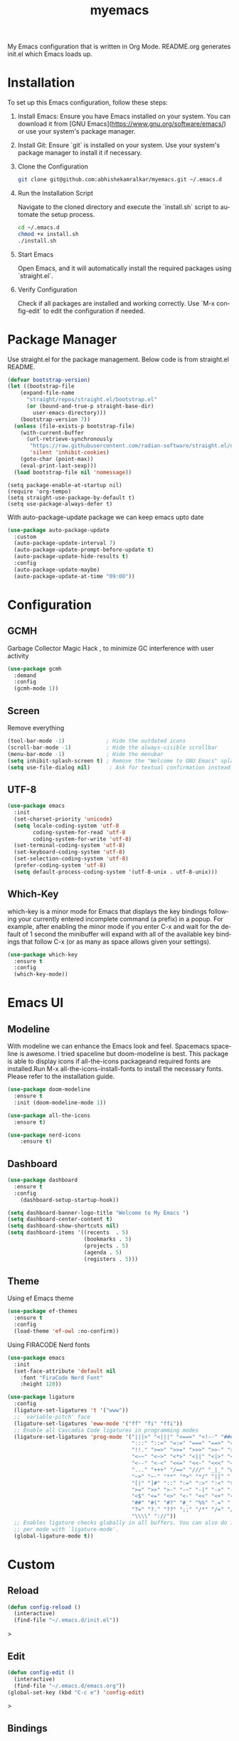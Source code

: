 #+STARTUP: overview
#+TITLE: myemacs
#+CREATOR: abhishek anand amralkar
#+LANGUAGE: en
#+OPTIONS: num:nil
#+ATTR_HTML: :style margin-left: auto; margin-right: auto;
#+PROPERTY: header-args:emacs-lisp :tangle ./init.el :mkdirp yes
#+auto_tangle: t

[[https://www.gnu.org/licenses/gpl-3.0][https://img.shields.io/badge/License-GPL%20v3-blue.svg]]

My Emacs configuration that is written in Org Mode. README.org generates init.el which Emacs loads up.

[[./images/emacs.png]]

* Installation

To set up this Emacs configuration, follow these steps:

1. Install Emacs: Ensure you have Emacs installed on your system. You can download it from [GNU Emacs](https://www.gnu.org/software/emacs/) or use your system's package manager.

2. Install Git: Ensure `git` is installed on your system. Use your system's package manager to install it if necessary.

3. Clone the Configuration

   #+begin_src sh
   git clone git@github.com:abhishekamralkar/myemacs.git ~/.emacs.d
   #+end_src

4. Run the Installation Script

   Navigate to the cloned directory and execute the `install.sh` script to automate the setup process.

    #+begin_src sh
    cd ~/.emacs.d
    chmod +x install.sh
    ./install.sh
    #+end_src

5. Start Emacs

   Open Emacs, and it will automatically install the required packages using `straight.el`.

6. Verify Configuration

   Check if all packages are installed and working correctly.
   Use `M-x config-edit` to edit the configuration if needed.

* Package Manager

Use straight.el for the package management. Below code is from straight.el README.

#+begin_src emacs-lisp
  (defvar bootstrap-version)
  (let ((bootstrap-file
      (expand-file-name
        "straight/repos/straight.el/bootstrap.el"
        (or (bound-and-true-p straight-base-dir)
          user-emacs-directory)))
      (bootstrap-version 7))
    (unless (file-exists-p bootstrap-file)
      (with-current-buffer
        (url-retrieve-synchronously
         "https://raw.githubusercontent.com/radian-software/straight.el/develop/install.el"
         'silent 'inhibit-cookies)
      (goto-char (point-max))
      (eval-print-last-sexp)))
    (load bootstrap-file nil 'nomessage))
#+end_src

#+begin_src
(setq package-enable-at-startup nil)
(require 'org-tempo)
(setq straight-use-package-by-default t)
(setq use-package-always-defer t)
#+end_src

With auto-package-update package we can keep emacs upto date

#+begin_src emacs-lisp
(use-package auto-package-update
  :custom
  (auto-package-update-interval 7)
  (auto-package-update-prompt-before-update t)
  (auto-package-update-hide-results t)
  :config
  (auto-package-update-maybe)
  (auto-package-update-at-time "09:00"))
#+end_src

* Configuration

** GCMH

Garbage Collector Magic Hack , to minimize GC interference with user activity

#+begin_src emacs-lisp
  (use-package gcmh
    :demand
    :config
    (gcmh-mode 1))
#+end_src

** Screen

Remove everything

#+begin_src emacs-lisp
  (tool-bar-mode -1)             ; Hide the outdated icons
  (scroll-bar-mode -1)           ; Hide the always-visible scrollbar
  (menu-bar-mode -1)             ; Hide the menubar
  (setq inhibit-splash-screen t) ; Remove the "Welcome to GNU Emacs" splash screen
  (setq use-file-dialog nil)      ; Ask for textual confirmation instead of GUI
#+end_src

** UTF-8

#+begin_src emacs-lisp
(use-package emacs
  :init
  (set-charset-priority 'unicode)
  (setq locale-coding-system 'utf-8
        coding-system-for-read 'utf-8
        coding-system-for-write 'utf-8)
  (set-terminal-coding-system 'utf-8)
  (set-keyboard-coding-system 'utf-8)
  (set-selection-coding-system 'utf-8)
  (prefer-coding-system 'utf-8)
  (setq default-process-coding-system '(utf-8-unix . utf-8-unix)))
#+end_src

** Which-Key

which-key is a minor mode for Emacs that displays the key bindings following your currently entered incomplete command (a prefix) in a popup.
For example, after enabling the minor mode if you enter C-x and wait for the default of 1 second the minibuffer will expand with all of the
available key bindings that follow C-x (or as many as space allows given your settings).

#+begin_src emacs-lisp
(use-package which-key
  :ensure t
  :config
  (which-key-mode))   
#+end_src

* Emacs UI

** Modeline

With modeline we can enhance the Emacs look and feel. Spacemacs spaceline is awesome. I tried spaceline but doom-modeline is best. This package is able to display icons
if all-the-icons packageand required fonts are installed.Run M-x all-the-icons-install-fonts to install the necessary fonts. Please refer to the installation guide.

#+begin_src emacs-lisp
(use-package doom-modeline
  :ensure t
  :init (doom-modeline-mode 1))
#+end_src

#+begin_src emacs-lisp
(use-package all-the-icons
  :ensure t)
#+end_src

#+begin_src emacs-lisp
(use-package nerd-icons
    :ensure t)
#+end_src

** Dashboard

#+begin_src emacs-lisp
(use-package dashboard
  :ensure t
  :config
    (dashboard-setup-startup-hook))
#+end_src

#+begin_src emacs-lisp
(setq dashboard-banner-logo-title "Welcome to My Emacs ")
(setq dashboard-center-content t)
(setq dashboard-show-shortcuts nil)
(setq dashboard-items '((recents  . 5)
                        (bookmarks . 5)
                        (projects . 5)
                        (agenda . 5)
                        (registers . 5)))
#+end_src

** Theme

Using ef Emacs theme 

#+begin_src emacs-lisp
    (use-package ef-themes
      :ensure t
      :config
      (load-theme 'ef-owl :no-confirm))
#+end_src

Using FIRACODE Nerd fonts

#+begin_src emacs-lisp
(use-package emacs
  :init
  (set-face-attribute 'default nil 
    :font "FiraCode Nerd Font" 
    :height 120))
#+end_src


#+begin_src emacs-lisp
(use-package ligature
  :config
  (ligature-set-ligatures 't '("www"))
  ;; `variable-pitch' face
  (ligature-set-ligatures 'eww-mode '("ff" "fi" "ffi"))
  ;; Enable all Cascadia Code ligatures in programming modes
  (ligature-set-ligatures 'prog-mode '("|||>" "<|||" "<==>" "<!--" "####" "~~>" "***" "||=" "||>"
                                       ":::" "::=" "=:=" "===" "==>" "=!=" "=>>" "=<<" "=/=" "!=="
                                       "!!." ">=>" ">>=" ">>>" ">>-" ">->" "->>" "-->" "---" "-<<"
                                       "<~~" "<~>" "<*>" "<||" "<|>" "<$>" "<==" "<=>" "<=<" "<->"
                                       "<--" "<-<" "<<=" "<<-" "<<<" "<+>" "</>" "###" "#_(" "..<"
                                       "..." "+++" "/==" "///" "_|_" "www" "&&" "^=" "~~" "~@" "~="
                                       "~>" "~-" "**" "*>" "*/" "||" "|}" "|]" "|=" "|>" "|-" "{|"
                                       "[|" "]#" "::" ":=" ":>" ":<" "$>" "==" "=>" "!=" "!!" ">:"
                                       ">=" ">>" ">-" "-~" "-|" "->" "--" "-<" "<~" "<*" "<|" "<:"
                                       "<$" "<=" "<>" "<-" "<<" "<+" "</" "#{" "#[" "#:" "#=" "#!"
                                       "##" "#(" "#?" "#_" "%%" ".=" ".-" ".." ".?" "+>" "++" "?:"
                                       "?=" "?." "??" ";;" "/*" "/=" "/>" "//" "__" "~~" "(*" "*)"
                                       "\\\\" "://"))
  ;; Enables ligature checks globally in all buffers. You can also do it
  ;; per mode with `ligature-mode'.
  (global-ligature-mode t))
#+end_src

* Custom

** Reload

#+begin_src emacs-lisp
(defun config-reload ()
  (interactive)
  (find-file "~/.emacs.d/init.el"))  
#+end_src>

** Edit

#+begin_src emacs-lisp
(defun config-edit ()
  (interactive)
  (find-file "~/.emacs.d/emacs.org"))
(global-set-key (kbd "C-c e") 'config-edit)
#+end_src>

** Bindings

#+begin_src emacs-lisp
(global-set-key (kbd "M-<up>") 'beginning-of-buffer)
(global-set-key (kbd "M-<down>") 'end-of-buffer)
(global-set-key (kbd "C-c c") 'org-capture)
(global-set-key (kbd "C-c r") 'config-reload)
#+end_src>

** Suppress Warning

#+begin_src emacs-lisp
(setq warning-minimum-level :emergency)
#+end_src

** Auto-Save

#+begin_src emacs-lisp
(setq auto-save-default t)
;; Set the interval between auto-saves based on time (in seconds)
(setq auto-save-timeout 10)  ;; Save every 20 seconds of idle time
#+end_src

** Auto-Refresh-Dired

#+begin_src emacs-lisp
(global-auto-revert-mode 1)
;; Also auto refresh dired, but be quiet about it
(setq global-auto-revert-non-file-buffers t)
(setq auto-revert-verbose nil)
#+end_src

** Auto Tangle

#+begin_src emacs-lisp
;;(add-hook 'org-mode-hook
;;          (lambda ()
;;            (add-hook 'before-save-hook 'org-babel-tangle nil t)))
#+end_src

* Tools

** Show Parens

Highlights matching parens when the cursor is just behind one of them.

#+begin_src emacs-lisp
(show-paren-mode 1)
#+end_src

** Rainbow Delimeter

Colors parentheses and other delimiters

#+begin_src emacs-lisp
(use-package rainbow-delimiters
   :ensure t
   :init
   (add-hook 'prog-mode-hook #'rainbow-delimiters-mode))   
#+end_src

** Flycheck

#+begin_src emacs-lisp
(use-package flycheck
  :init (global-flycheck-mode))
#+end_src

** Yasnippet

Code template

#+begin_src emacs-lisp
(use-package yasnippet
   :ensure t
   :config
     (use-package yasnippet-snippets
       :ensure t)
     (yas-reload-all))
#+end_src

** Magit

GIT client for emacs

#+begin_src emacs-lisp
    (use-package magit
       :ensure t
       :bind ("C-x g" . magit))

  (use-package sqlite3
    :ensure t)
  
    (use-package forge
       :ensure t
       :after magit)
#+end_src

** Projectile

Projectile is a project interaction library for Emacs. Its goal is to provide a nice set of features operating on a project level without introducing external dependencies (when feasible).

#+begin_src emacs-lisp
(use-package projectile
   :ensure t
   :init
     (projectile-mode 1))
#+end_src

** General

#+begin_src emacs-lisp
(use-package general
   :ensure t)
#+end_src

** fzf

#+begin_src emacs-lisp
(use-package fzf
  :bind
    ;; Don't forget to set keybinds!
  :config
  (setq fzf/args "-x --color bw --print-query --margin=1,0 --no-hscroll"
        fzf/executable "fzf"
        fzf/git-grep-args "-i --line-number %s"
        ;; command used for `fzf-grep-*` functions
        ;; example usage for ripgrep:
        ;; fzf/grep-command "rg --no-heading -nH"
        fzf/grep-command "grep -nrH"
        ;; If nil, the fzf buffer will appear at the top of the window
        fzf/position-bottom t
        fzf/window-height 15))
#+end_src

** Exec Path From Shell

#+begin_src emacs-lisp
(use-package exec-path-from-shell
  :ensure t
  :config
  (when (memq window-system '(mac ns x))
    (exec-path-from-shell-initialize)))
#+end_src

** Electric
#+begin_src emacs-lisp
(use-package electric
  :ensure t
  :config
  (electric-pair-mode 1))
#+end_src

** Company

#+begin_src emacs-lisp
(use-package company
  :ensure t
  :init
  (add-hook 'after-init-hook 'global-company-mode)
  :config
  (setq company-idle-delay 0.2
        company-minimum-prefix-length 1
        company-show-numbers t
        company-tooltip-align-annotations t
        company-tooltip-flip-when-above t))
#+end_src

** Helm

#+begin_src emacs-lisp
  (use-package helm
    :ensure t
    :bind
    ("C-x C-f" . 'helm-find-files)
    ("C-x C-b" . 'helm-buffers-list)
    ("M-x" . 'helm-M-x)
    :config
    (defun daedreth/helm-hide-minibuffer ()
      (when (with-helm-buffer helm-echo-input-in-header-line)
        (let ((ov (make-overlay (point-min) (point-max) nil nil t)))
          (overlay-put ov 'window (selected-window))
          (overlay-put ov 'face
                       (let ((bg-color (face-background 'default nil)))
                         `(:background ,bg-color :foreground ,bg-color)))
          (setq-local cursor-type nil))))
    (add-hook 'helm-minibuffer-set-up-hook 'daedreth/helm-hide-minibuffer)
    (setq helm-autoresize-max-height 0
          helm-autoresize-min-height 40
          helm-M-x-fuzzy-match t
          helm-buffers-fuzzy-matching t
          helm-recentf-fuzzy-match t
          helm-semantic-fuzzy-match t
          helm-imenu-fuzzy-match t
          helm-split-window-in-side-p nil
          helm-move-to-line-cycle-in-source nil
          helm-ff-search-library-in-sexp t
          helm-scroll-amount 8 
          helm-echo-input-in-header-line t)
    :init
    (helm-mode 1))

  (helm-autoresize-mode 1)
  (define-key helm-find-files-map (kbd "C-b") 'helm-find-files-up-one-level)
  (define-key helm-find-files-map (kbd "C-f") 'helm-execute-persistent-action)
#+end_src

** Eglot

#+begin_src emacs-lisp
(use-package eglot
  :ensure t
  :defer t
  :hook
  (go-mode . eglot-ensure)
  (python-mode . eglot-ensure))
#+end_src
** Treesitter

#+begin_src emacs-lisp
  ;; Tree-sitter for enhanced syntax highlighting
(use-package tree-sitter
  :hook ((python-mode . tree-sitter-mode)
           (python-mode . tree-sitter-hl-mode)
           (go-mode . tree-sitter-mode)
           (go-mode . tree-sitter-hl-mode)
           (rust-mode . tree-sitter-mode)
           (rust-mode . tree-sitter-hl-mode)))

    (use-package tree-sitter-langs
      :ensure t
      :after tree-sitter)
#+end_src

* Languages

** Python

Install python-lsp server.

#+begin_src sh
  pip3 install --user "python-language-server[all]"   
  pip3 install -U setuptools
  pip3 install pyright or
  snap install pyright --classic
#+end_src

*** pyright

#+begin_src emacs-lisp
(use-package lsp-pyright
  :hook
  (python-mode . (lambda ()
                   (require 'lsp-pyright)
                   (lsp-deferred))))
#+end_src

*** pyenv

Strongly recommend to use python virtualenv to python work properly in emacs.

Assuming venvs are installed here ~/.venvs

Learn about setting python virtual env below

https://blog.fredrikmeyer.net/2020/08/26/emacs-python-venv.html

https://ddavis.io/posts/emacs-python-lsp

You can use M-x pyvenv-activate to activate specific venv

#+begin_src emacs-lisp
(use-package pyvenv
  :ensure t
  :init
  (setenv "WORKON_HOME" "~/.venvs/")
  :config
  ;; (pyvenv-mode t)

  ;; Set correct Python interpreter
  (setq pyvenv-post-activate-hooks
        (list (lambda ()
                (setq python-shell-interpreter (concat pyvenv-virtual-env "bin/python")))))
  (setq pyvenv-post-deactivate-hooks
        (list (lambda ()
                (setq python-shell-interpreter "python3")))))
#+end_src

*** formatting

#+begin_src emacs-lisp
(use-package blacken
  :init
  (setq-default blacken-fast-unsafe t)
  (setq-default blacken-line-length 80))
#+end_src

*** python-mode

#+begin_src emacs-lisp
    (use-package python-mode
      :hook
      (python-mode . pyvenv-mode)
      (python-mode . flycheck-mode)
      (python-mode . company-mode)
      (python-mode . blacken-mode)
      (python-mode . yas-minor-mode)
      :custom
      ;; NOTE: Set these if Python 3 is called "python3" on your system!
      (python-shell-interpreter "python3")
      :config)
#+end_src

** Golang

If you see error gopls not able to find module in your workspace 

#+begin_src sh
M-x lsp-describe-session
M-x lsp-workspace-folders-remove
M-x lsp-workspace-folders-add
#+end_src

#+begin_src sh
# GO Path
export GOROOT=/usr/local/go
export GOPATH=$HOME/Code/go
export PATH=$PATH:$GOROOT/bin:$GOPATH/bin
#+end_src

Install go packages and gopls 

#+begin_src sh
go install github.com/nsf/gocode@latest
go install github.com/rogpeppe/godef@latest
go install golang.org/x/tools/cmd/goimports@latest
go install golang.org/x/tools/gopls@latest
go install golang.org/x/tools/cmd/godoc@latest
go install golang.org/x/lint/golint@latest
#+end_src

#+begin_src emacs-lisp
(use-package go-mode
    :ensure t)
#+end_src

#+begin_src emacs-lisp
(setq exec-path (append exec-path '("/usr/local/go/bin/go")))
#+end_src

#+begin_src emacs-lisp
  (setq gofmt-command "goimports")
  (add-hook 'before-save-hook 'gofmt-before-save)
#+end_src

** Clojure

#+begin_src emacs-lisp
(use-package clojure-mode
   :defer t
   :ensure t)

(use-package cider
  :ensure t)

(use-package clj-refactor
  :ensure t
  :config
  (add-hook 'clojure-mode-hook (lambda ()
                                (clj-refactor-mode 1)
                                ))
  (cljr-add-keybindings-with-prefix "C-c C-m")
  (setq cljr-warn-on-eval nil)
   :bind ("C-c '" . hydra-cljr-help-menu/body))   
#+end_src

** Bash

#+begin_src emacs-lisp
(add-hook 'shell-mode-hook 'yas-minor-mode)
(add-hook 'shell-mode-hook 'flycheck-mode)
(add-hook 'shell-mode-hook 'company-mode)

(defun shell-mode-company-init ()
  (setq-local company-backends '((company-shell
                                  company-shell-env
                                  company-etags
                                  company-dabbrev-code))))

(use-package company-shell
  :ensure t
  :config
    (require 'company)
    (add-hook 'shell-mode-hook 'shell-mode-company-init))
#+end_src

#+begin_src emacs-lisp
(add-hook 'emacs-lisp-mode-hook 'eldoc-mode)
(add-hook 'emacs-lisp-mode-hook 'yas-minor-mode)
(add-hook 'emacs-lisp-mode-hook 'company-mode)

(use-package slime
  :ensure t
  :config
  (setq inferior-lisp-program "/usr/bin/sbcl")
  (setq slime-contribs '(slime-fancy)))

(use-package slime-company
  :ensure t
  :init
    (require 'company)
    (slime-setup '(slime-fancy slime-company)))
#+end_src

** Rust
#+begin_src emacs-lisp
  (use-package rust-mode
    :ensure t
    :hook
    (rust-mode . eglot-ensure)
    :config
    (setq rust-format-on-save t))

  (use-package cargo
    :ensure t
    :hook (rust-mode . cargo-minor-mode))

#+end_src

* Org-Mode
** Org Bullets

Nice bullets instead of  asterik

#+begin_src emacs-lisp
(use-package org-bullets
    :hook (org-mode . org-bullets-mode)
    :custom
    (org-bullets-bullet-list '("◉" "○" "●" "○" "●" "○" "●")))
#+end_src

** Common Setting

Some common setting

#+begin_src emacs-lisp
  (setq org-ellipsis " ")
  (setq org-src-fontify-natively t)
  (setq org-src-tab-acts-natively t)
  (setq org-confirm-babel-evaluate nil)
  (setq org-export-with-smart-quotes t)
  (setq org-src-window-setup 'current-window)
  (add-hook 'org-mode-hook 'org-indent-mode)
#+end_src

** Line Wrap

Wrap a line

#+begin_src emacs-lisp
  (add-hook 'org-mode-hook
              (lambda ()
                 (visual-line-mode 1)))
#+end_src

** Diminish

#+begin_src emacs-lisp
(use-package diminish
    :ensure t
    :init
    (diminish 'which-key-mode)
    (diminish 'linum-relative-mode)
    (diminish 'hungry-delete-mode)
    (diminish 'visual-line-mode)
    (diminish 'subword-mode)
    (diminish 'beacon-mode)
    (diminish 'irony-mode)
    (diminish 'page-break-lines-mode)
    (diminish 'auto-revert-mode)
    (diminish 'rainbow-delimiters-mode)
    (diminish 'rainbow-mode)
    (diminish 'yas-minor-mode)
    (diminish 'flycheck-mode)
    (diminish 'helm-mode))  
#+end_src
* Infrastructure

** Json

#+begin_src emacs-lisp
  (use-package json-mode
     :ensure t
     :config
     (customize-set-variable 'json-mode-hook
                               (lambda ()
                                   (setq tab-width 2))))
#+end_src

** Yaml

#+begin_src emacs-lisp 
  (use-package yaml-mode
       :ensure t)
#+end_src

** Docker

#+begin_src emacs-lisp
  (use-package docker
       :ensure t
       :bind (("C-c d c" . docker-containers)
              ("C-c d i" . docker-images)))
#+end_src

** Dockerfile

#+begin_src emacs-lisp
  (use-package dockerfile-mode
      :ensure t)
#+end_src

** Kubernetes

#+begin_src emacs-lisp
   (use-package kubernetes
     :ensure t
     :commands (kubernetes-overview))
#+end_src

#+begin_src emacs-lisp 
  (use-package k8s-mode
    :ensure t
    :hook (k8s-mode . yas-minor-mode))
#+end_src

** Terraform

#+begin_src emacs-lisp 
  (use-package terraform-mode
      :ensure t)
#+end_src
* File Management

#+begin_src emacs-lisp

(use-package dired
  :ensure nil
  :commands (dired dired-jump)
  :bind (("C-x C-j" . dired-jump))
  :custom ((dired-listing-switches "-agho --group-directories-first")))

(use-package dired-single
  :commands (dired dired-jump))

(use-package all-the-icons-dired
  :hook (dired-mode . all-the-icons-dired-mode))

(use-package dired-open
  :commands (dired dired-jump)
  :config
  ;; Doesn't work as expected!
  ;;(add-to-list 'dired-open-functions #'dired-open-xdg t)
  (setq dired-open-extensions '(("png" . "feh")
                                ("mkv" . "mpv"))))

(use-package dired-hide-dotfiles
  :hook (dired-mode . dired-hide-dotfiles-mode))

#+end_src
